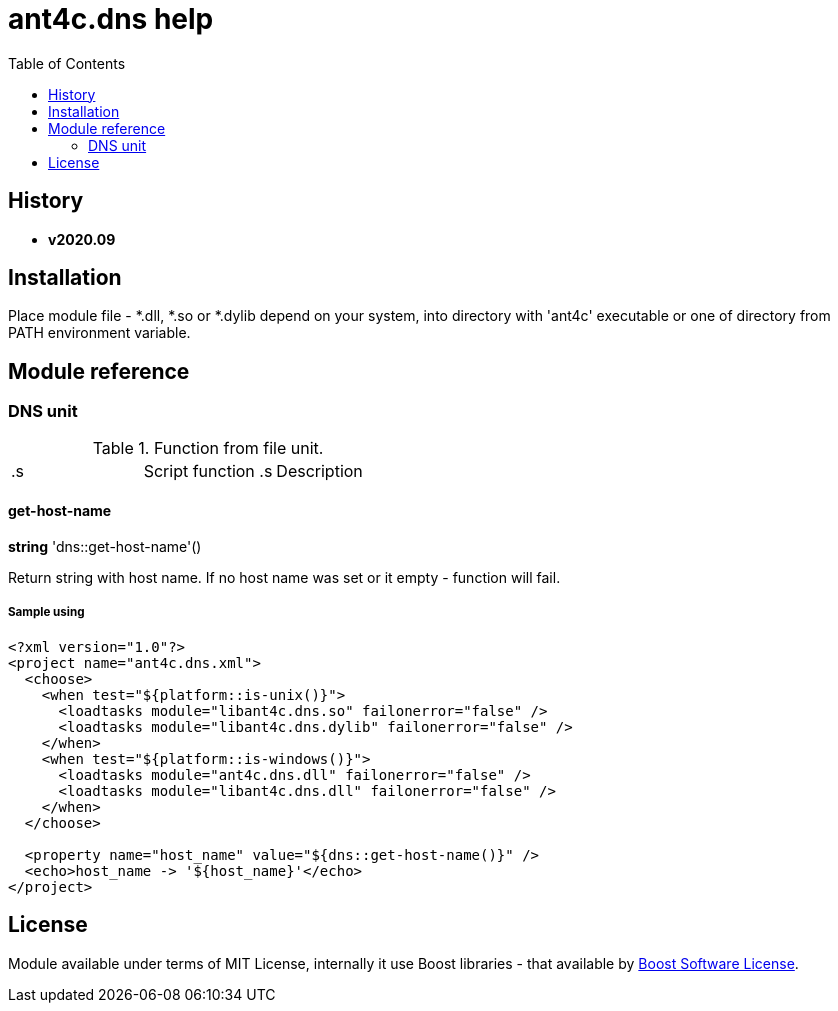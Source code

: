
= ant4c.dns help
:toc:

[[history]]
== History

* *v2020.09*

== Installation
Place module file - *.dll, *.so or *.dylib depend on your system, into directory with 'ant4c' executable or one of directory from PATH environment variable.

== Module reference

=== DNS unit

.Function from file unit.
|===
.s| Script function .s| Description
| <<dns-get-host-name,dns::get-host-name>> | Get name of DNS host.
|===

[[dns-get-host-name]]
==== get-host-name

*string* 'dns::get-host-name'()

Return string with host name. If no host name was set or it empty - function will fail.

===== Sample using

----
<?xml version="1.0"?>
<project name="ant4c.dns.xml">
  <choose>
    <when test="${platform::is-unix()}">
      <loadtasks module="libant4c.dns.so" failonerror="false" />
      <loadtasks module="libant4c.dns.dylib" failonerror="false" />
    </when>
    <when test="${platform::is-windows()}">
      <loadtasks module="ant4c.dns.dll" failonerror="false" />
      <loadtasks module="libant4c.dns.dll" failonerror="false" />
    </when>
  </choose>

  <property name="host_name" value="${dns::get-host-name()}" />
  <echo>host_name -> '${host_name}'</echo>
</project>
----

== License

Module available under terms of MIT License, internally it use Boost libraries - that available by https://github.com/boostorg/boost/blob/7dd85823c436b0a858c2f97f29b6a44beea71dfb/LICENSE_1_0.txt[Boost Software License].
